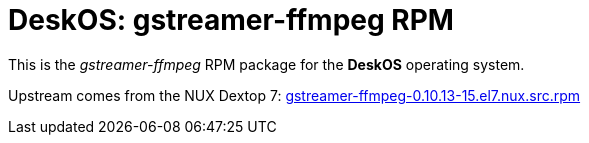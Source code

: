 = DeskOS: gstreamer-ffmpeg RPM

This is the _gstreamer-ffmpeg_ RPM package for the *DeskOS* operating system.

Upstream comes from the NUX Dextop 7:
http://li.nux.ro/download/nux/dextop/el7/SRPMS/gstreamer-ffmpeg-0.10.13-15.el7.nux.src.rpm[gstreamer-ffmpeg-0.10.13-15.el7.nux.src.rpm]
